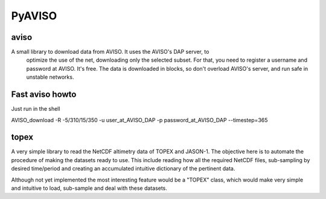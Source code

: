 PyAVISO
=======

aviso
-----

A small library to download data from AVISO. It uses the AVISO's DAP server, to
  optimize the use of the net, downloading only the selected subset. For that,
  you need to register a username and password at AVISO. It's free. The data is
  downloaded in blocks, so don't overload AVISO's server, and run safe in unstable
  networks.

Fast aviso howto
----------------
Just run in the shell

AVISO_download -R -5/310/15/350 -u user_at_AVISO_DAP -p password_at_AVISO_DAP --timestep=365

topex
-----
A very simple library to read the NetCDF altimetry data of TOPEX and JASON-1. The objective here is to automate the procedure of making the datasets ready to use. This include reading how all the required NetCDF files, sub-sampling by desired time/period and creating an accumulated intuitive dictionary of the pertinent data.

Although not yet implemented the most interesting feature would be a "TOPEX" class, which would make very simple and intuitive to load, sub-sample and deal with these datasets.
